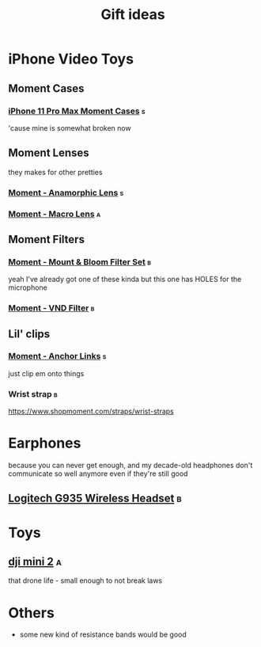 #+TITLE: Gift ideas
# Disable table of contents
#+OPTIONS: num:nil

#+INFOJS_OPT: view:showall toc:nil ltoc:nil mouse:underline buttons:0 path:../js/org-info.js
#+HTML_HEAD: <link rel="stylesheet" type="text/css" href="../css/solarized-light.css" />

* iPhone Video Toys
** Moment Cases
*** [[https://www.shopmoment.com/shop/iphone-case/iphone-11-pro-max-black][iPhone 11 Pro Max Moment Cases]] :s:
'cause mine is somewhat broken now
#+DOWNLOADED: screenshot @ 2021-02-14 14:11:39
[[file:iPhone_Video_Toys/2021-02-14_14-11-39_screenshot.png]]

** Moment Lenses
they makes for other pretties
*** [[https://www.shopmoment.com/shop/anamorphic-lens][Moment - Anamorphic Lens]] :s:
#+DOWNLOADED: screenshot @ 2021-02-14 14:13:37
[[file:iPhone_Video_Toys/2021-02-14_14-13-37_screenshot.png]]
*** [[https://www.shopmoment.com/shop/macro-lens][Moment - Macro Lens]] :a:
** Moment Filters
*** [[https://www.shopmoment.com/products/67mm-cinebloom-phone-filter-set][Moment - Mount & Bloom Filter Set]] :b:
yeah I've already got one of these kinda but this one has HOLES for the microphone
*** [[https://www.shopmoment.com/products/67mm-variable-nd/67mm-variable-nd-6-9-stop][Moment - VND Filter]] :b:

** Lil' clips
*** [[https://www.shopmoment.com/products/anchor-links/anchor-links][Moment - Anchor Links]] :s:
just clip em onto things
*** Wrist strap :b:
https://www.shopmoment.com/straps/wrist-straps

* Earphones
because you can never get enough, and my decade-old headphones don't communicate so well anymore even if they're still good
** [[https://www.logitechg.com/en-us/products/gaming-audio/g935-wireless-7-1-surround-sound-lightsync-gaming-headset.981-000742.html][Logitech G935 Wireless Headset]] :b:

#+DOWNLOADED: screenshot @ 2021-02-14 14:14:58
[[file:More_Earphones/2021-02-14_14-14-58_screenshot.png]]

* Toys
** [[https://store.dji.com/ca/product/mini-2][dji mini 2]] :a:
that drone life - small enough to not break laws

#+DOWNLOADED: screenshot @ 2021-02-17 17:46:51
[[file:Toys/2021-02-17_17-46-51_screenshot.png]]


* Others
- some new kind of resistance bands would be good
